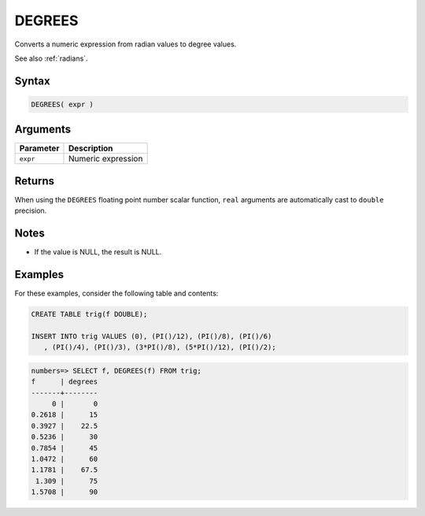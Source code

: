 .. _degrees:

**************************
DEGREES
**************************

Converts a numeric expression from radian values to degree values.

See also :ref:`radians`.

Syntax
==========

.. code-block:: postgres

   DEGREES( expr )

Arguments
============

.. list-table:: 
   :widths: auto
   :header-rows: 1
   
   * - Parameter
     - Description
   * - ``expr``
     - Numeric expression

Returns
============

When using the ``DEGREES`` floating point number scalar function, ``real`` arguments are automatically cast to ``double`` precision.

Notes
=======

* If the value is NULL, the result is NULL.

Examples
===========

For these examples, consider the following table and contents:

.. code-block:: postgres

   CREATE TABLE trig(f DOUBLE);
   
   INSERT INTO trig VALUES (0), (PI()/12), (PI()/8), (PI()/6)
      , (PI()/4), (PI()/3), (3*PI()/8), (5*PI()/12), (PI()/2);

.. code-block:: psql

   numbers=> SELECT f, DEGREES(f) FROM trig;
   f      | degrees
   -------+--------
        0 |       0
   0.2618 |      15
   0.3927 |    22.5
   0.5236 |      30
   0.7854 |      45
   1.0472 |      60
   1.1781 |    67.5
    1.309 |      75
   1.5708 |      90

